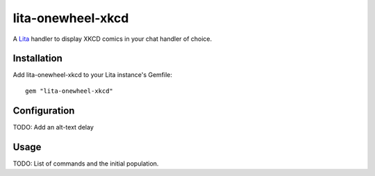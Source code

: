 lita-onewheel-xkcd
==================

.. image:: https://travis-ci.org/onewheelskyward/lita-onewheel-xkcd.png?branch=master :target: https://travis-ci.org/onewheelskyward/lita-onewheel-xkcd
.. image:: https://coveralls.io/repos/onewheelskyward/lita-onewheel-xkcd/badge.svg?branch=master&service=github :target: https://coveralls.io/github/onewheelskyward/lita-onewheel-xkcd?branch=master

A Lita_ handler to display XKCD comics in your chat handler of choice.  

Installation
------------
Add lita-onewheel-xkcd to your Lita instance's Gemfile:
::
  gem "lita-onewheel-xkcd"

Configuration
-------------
TODO: Add an alt-text delay

Usage
-----
TODO: List of commands and the initial population.

.. _Lita: http://lita.io/
